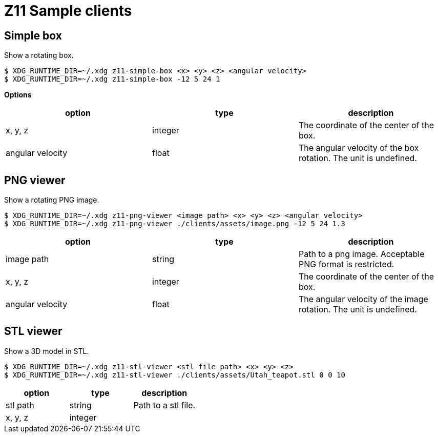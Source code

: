 = Z11 Sample clients

== Simple box

Show a rotating box.

....
$ XDG_RUNTIME_DIR=~/.xdg z11-simple-box <x> <y> <z> <angular velocity>
$ XDG_RUNTIME_DIR=~/.xdg z11-simple-box -12 5 24 1
....

*Options*

|===
|option |type |description

|x, y, z |integer |The coordinate of the center of the box.
|angular velocity |float |The angular velocity of the box rotation. The unit is undefined.
|===

== PNG viewer

Show a rotating PNG image.

....
$ XDG_RUNTIME_DIR=~/.xdg z11-png-viewer <image path> <x> <y> <z> <angular velocity>
$ XDG_RUNTIME_DIR=~/.xdg z11-png-viewer ./clients/assets/image.png -12 5 24 1.3
....

|===
|option |type |description

|image path |string |
Path to a png image. Acceptable PNG format is restricted.
|x, y, z |integer | The coordinate of the center of the box.
|angular velocity |float |The angular velocity of the image rotation. The unit is undefined.
|===

== STL viewer

Show a 3D model in STL.

....
$ XDG_RUNTIME_DIR=~/.xdg z11-stl-viewer <stl file path> <x> <y> <z>
$ XDG_RUNTIME_DIR=~/.xdg z11-stl-viewer ./clients/assets/Utah_teapot.stl 0 0 10
....

|===
|option |type |description

|stl path |string |
Path to a stl file.
|x, y, z |integer |
|===
